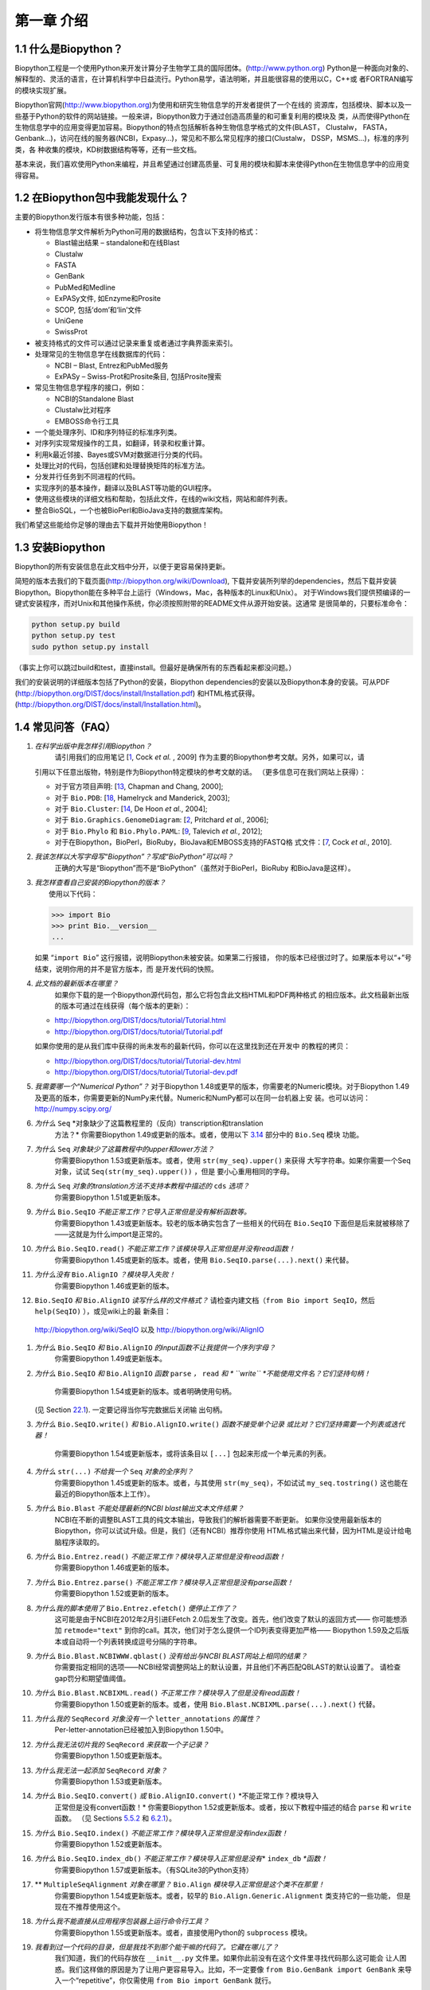 ﻿第一章 介绍
=======================

1.1  什么是Biopython？
-----------------------

Biopython工程是一个使用Python来开发计算分子生物学工具的国际团体。(`http://www.python.org <http://www.python.org>`__)
Python是一种面向对象的、解释型的、灵活的语言，在计算机科学中日益流行。Python易学，语法明晰，并且能很容易的使用以C，C++或
者FORTRAN编写的模块实现扩展。

Biopython官网(`http://www.biopython.org <http://www.biopython.org>`__)为使用和研究生物信息学的开发者提供了一个在线的
资源库，包括模块、脚本以及一些基于Python的软件的网站链接。一般来讲，Biopython致力于通过创造高质量的和可重复利用的模块及
类，从而使得Python在生物信息学中的应用变得更加容易。Biopython的特点包括解析各种生物信息学格式的文件(BLAST， Clustalw， FASTA，
Genbank...)，访问在线的服务器(NCBI，Expasy...)，常见和不那么常见程序的接口(Clustalw， DSSP，MSMS...)，标准的序列类，各
种收集的模块，KD树数据结构等等，还有一些文档。

基本来说，我们喜欢使用Python来编程，并且希望通过创建高质量、可复用的模块和脚本来使得Python在生物信息学中的应用变得容易。

1.2  在Biopython包中我能发现什么？
---------------------------------------------

主要的Biopython发行版本有很多种功能，包括：

-  将生物信息学文件解析为Python可用的数据结构，包含以下支持的格式：

   -  Blast输出结果 – standalone和在线Blast
   -  Clustalw
   -  FASTA
   -  GenBank
   -  PubMed和Medline
   -  ExPASy文件, 如Enzyme和Prosite
   -  SCOP, 包括‘dom’和‘lin’文件
   -  UniGene
   -  SwissProt

-  被支持格式的文件可以通过记录来重复或者通过字典界面来索引。
-  处理常见的生物信息学在线数据库的代码：

   -  NCBI – Blast, Entrez和PubMed服务
   -  ExPASy – Swiss-Prot和Prosite条目, 包括Prosite搜索

-  常见生物信息学程序的接口，例如：

   -  NCBI的Standalone Blast
   -  Clustalw比对程序
   -  EMBOSS命令行工具

-  一个能处理序列、ID和序列特征的标准序列类。
-  对序列实现常规操作的工具，如翻译，转录和权重计算。
-  利用k最近邻接、Bayes或SVM对数据进行分类的代码。
-  处理比对的代码，包括创建和处理替换矩阵的标准方法。
-  分发并行任务到不同进程的代码。
-  实现序列的基本操作，翻译以及BLAST等功能的GUI程序。
-  使用这些模块的详细文档和帮助，包括此文件，在线的wiki文档，网站和邮件列表。
-  整合BioSQL，一个也被BioPerl和BioJava支持的数据库架构。

我们希望这些能给你足够的理由去下载并开始使用Biopython！

1.3  安装Biopython
-------------------------

Biopython的所有安装信息在此文档中分开，以便于更容易保持更新。

简短的版本去我们的下载页面(`http://biopython.org/wiki/Download <http://biopython.org/wiki/Download>`__),
下载并安装所列举的dependencies，然后下载并安装Biopython。Biopython能在多种平台上运行（Windows，Mac，各种版本的Linux和Unix）。
对于Windows我们提供预编译的一键式安装程序，而对Unix和其他操作系统，你必须按照附带的README文件从源开始安装。这通常
是很简单的，只要标准命令：

.. code:: verbatim

    python setup.py build
    python setup.py test
    sudo python setup.py install

（事实上你可以跳过build和test，直接install。但最好是确保所有的东西看起来都没问题。）

我们的安装说明的详细版本包括了Python的安装，Biopython dependencies的安装以及Biopython本身的安装。可从PDF
(`http://biopython.org/DIST/docs/install/Installation.pdf <http://biopython.org/DIST/docs/install/Installation.pdf>`__)
和HTML格式获得。
(`http://biopython.org/DIST/docs/install/Installation.html <http://biopython.org/DIST/docs/install/Installation.html>`__)。

1.4  常见问答（FAQ）
-------------------------------------

#. *在科学出版中我怎样引用Biopython？*
    请引用我们的应用笔记 [`1 <#cock2009>`__, Cock *et al.* ,  2009] 作为主要的Biopython参考文献。另外，如果可以，请
   引用以下任意出版物，特别是作为Biopython特定模块的参考文献的话。
   （更多信息可在我们网站上获得）：

   -  对于官方项目声明: [`13 <#chapman2000>`__,
      Chapman and Chang, 2000];
   -  对于 ``Bio.PDB``: [`18 <#hamelryck2003a>`__, Hamelryck and
      Manderick, 2003];
   -  对于 ``Bio.Cluster``: [`14 <#dehoon2004>`__, De Hoon *et al.*,
      2004];
   -  对于 ``Bio.Graphics.GenomeDiagram``: [`2 <#pritchard2006>`__,
      Pritchard *et al.*, 2006];
   -  对于 ``Bio.Phylo`` 和 ``Bio.Phylo.PAML``: [`9 <#talevich2012>`__,
      Talevich *et al.*, 2012];
   -  对于在Biopython，BioPerl，BioRuby，BioJava和EMBOSS支持的FASTQ格
      式文件：[`7 <#cock2010>`__, Cock *et al.*, 2010].

#. *我该怎样以大写字母写“Biopython”？写成“BioPython”可以吗？*
    正确的大写是“Biopython”而不是“BioPython”（虽然对于BioPerl，BioRuby
    和BioJava是这样）。

#. | *我怎样查看自己安装的Biopython的版本？*
   |  使用以下代码：

   .. code:: verbatim

         >>> import Bio
         >>> print Bio.__version__
         ...
         

   如果 “\ ``import Bio``\ ” 这行报错，说明Biopython未被安装。如果第二行报错，
   你的版本已经很过时了。如果版本号以“+”号结束，说明你用的并不是官方版本，而
   是开发代码的快照。

#. *此文档的最新版本在哪里？*
    如果你下载的是一个Biopython源代码包，那么它将包含此文档HTML和PDF两种格式
    的相应版本。此文档最新出版的版本可通过在线获得（每个版本的更新）：

   -  `http://biopython.org/DIST/docs/tutorial/Tutorial.html <http://biopython.org/DIST/docs/tutorial/Tutorial.html>`__
   -  `http://biopython.org/DIST/docs/tutorial/Tutorial.pdf <http://biopython.org/DIST/docs/tutorial/Tutorial.pdf>`__

   如果你使用的是从我们库中获得的尚未发布的最新代码，你可以在这里找到还在开发中
   的教程的拷贝：

   -  `http://biopython.org/DIST/docs/tutorial/Tutorial-dev.html <http://biopython.org/DIST/docs/tutorial/Tutorial-dev.html>`__
   -  `http://biopython.org/DIST/docs/tutorial/Tutorial-dev.pdf <http://biopython.org/DIST/docs/tutorial/Tutorial-dev.pdf>`__

#. *我需要哪一个“Numerical Python”？*
   对于Biopython 1.48或更早的版本，你需要老的Numeric模块。对于Biopython 1.49
   及更高的版本，你需要更新的NumPy来代替。Numeric和NumPy都可以在同一台机器上安
   装。也可以访问： `http://numpy.scipy.org/ <http://numpy.scipy.org/>`__
#. *为什么* ``Seq`` *对象缺少了这篇教程里的（反向）transcription和translation
    方法？*
    你需要Biopython 1.49或更新的版本。或者，使用以下 \ `3.14 <#sec:seq-module-functions>`__ 部分中的 ``Bio.Seq`` 模块
    功能。
#. *为什么* ``Seq`` *对象缺少了这篇教程中的upper和lower方法？*
    你需要Biopython 1.53或更新版本。或者，使用 ``str(my_seq).upper()`` 来获得
    大写字符串。如果你需要一个Seq对象，试试 ``Seq(str(my_seq).upper())`` ，但是
    要小心重用相同的字母。
#. *为什么* ``Seq`` *对象的translation方法不支持本教程中描述的* ``cds`` *选项？*
    你需要Biopython 1.51或更新版本。
#. *为什么* ``Bio.SeqIO`` *不能正常工作？它导入正常但是没有解析函数等。*
    你需要Biopython 1.43或更新版本。较老的版本确实包含了一些相关的代码在 ``Bio.SeqIO`` 下面但是后来就被移除了——这就是为什么import是正常的。
#. *为什么* ``Bio.SeqIO.read()`` *不能正常工作？该模块导入正常但是并没有read函数！*
    你需要Biopython 1.45或更新的版本。或者，使用 ``Bio.SeqIO.parse(...).next()`` 来代替。
#. *为什么没有* ``Bio.AlignIO`` *？模块导入失败！*
    你需要Biopython 1.46或更新的版本。 
#.  ``Bio.SeqIO`` *和* ``Bio.AlignIO`` *读写什么样的文件格式？*
    请检查内建文档（``from Bio import SeqIO``，然后 ``help(SeqIO)`` ），或见wiki上的最
    新条目：
   `http://biopython.org/wiki/SeqIO <http://biopython.org/wiki/SeqIO>`__
   以及
   `http://biopython.org/wiki/AlignIO <http://biopython.org/wiki/AlignIO>`__
#. *为什么* ``Bio.SeqIO`` *和* ``Bio.AlignIO`` *的input函数不让我提供一个序列字母？*
    你需要Biopython 1.49或更新版本。
#. *为什么* ``Bio.SeqIO`` *和* ``Bio.AlignIO`` *函数* ``parse`` *，* ``read`` *和
   * ``write`` *不能使用文件名？它们坚持句柄！*
    你需要Biopython 1.54或更新的版本。或者明确使用句柄。
   (见 Section \ `22.1 <#sec:appendix-handles>`__). 一定要记得当你写完数据后关闭输
   出句柄。
#. *为什么* ``Bio.SeqIO.write()`` *和* ``Bio.AlignIO.write()`` *函数不接受单个记录
   或比对？它们坚持需要一个列表或迭代器！*
    你需要Biopython 1.54或更新版本，或将该条目以 ``[...]`` 包起来形成一个单元素的列表。
#. *为什么* ``str(...)`` *不给我一个* ``Seq`` *对象的全序列？*
    你需要Biopython 1.45或更新的版本。或者，与其使用 ``str(my_seq)``，不如试试 ``my_seq.tostring()`` 这也能在最近的Biopython版本上工作）。
#. *为什么* ``Bio.Blast`` *不能处理最新的NCBI blast输出文本文件结果？*
    NCBI在不断的调整BLAST工具的纯文本输出，导致我们的解析器需要不断更新。
    如果你没使用最新版本的Biopython，你可以试试升级。但是，我们（还有NCBI）推荐你使用
    HTML格式输出来代替，因为HTML是设计给电脑程序读取的。
#. *为什么* ``Bio.Entrez.read()`` *不能正常工作？模块导入正常但是没有read函数！*
    你需要Biopython 1.46或更新的版本。
#. *为什么* ``Bio.Entrez.parse()`` *不能正常工作？模块导入正常但是没有parse函数！*
    你需要Biopython 1.52或更新的版本。
#. *为什么我的脚本使用了* ``Bio.Entrez.efetch()`` *便停止工作了？*
    这可能是由于NCBI在2012年2月引进EFetch 2.0后发生了改变。首先，他们改变了默认的返回方式——
    你可能想添加 ``retmode="text"`` 到你的call。其次，他们对于怎么提供一个ID列表变得更加严格——
    Biopython 1.59及之后版本或自动将一个列表转换成逗号分隔的字符串。
#. *为什么* ``Bio.Blast.NCBIWWW.qblast()`` *没有给出与NCBI BLAST网站上相同的结果？*
    你需要指定相同的选项——NCBI经常调整网站上的默认设置，并且他们不再匹配QBLAST的默认设置了。
    请检查gap罚分和期望值阈值。
#. *为什么* ``Bio.Blast.NCBIXML.read()`` *不正常工作？模块导入了但是没有read函数！*
    你需要Biopython 1.50或更新的版本。或者，使用 ``Bio.Blast.NCBIXML.parse(...).next()`` 代替。
#. *为什么我的* ``SeqRecord`` *对象没有一个* ``letter_annotations`` *的属性？*
    Per-letter-annotation已经被加入到Biopython 1.50中。
#. *为什么我无法切片我的* ``SeqRecord`` *来获取一个子记录？*
    你需要Biopython 1.50或更新版本。
#. *为什么我无法一起添加* ``SeqRecord`` *对象？*
    你需要Biopython 1.53或更新版本。
#. *为什么* ``Bio.SeqIO.convert()`` *或* ``Bio.AlignIO.convert()`` *不能正常工作？模块导入
    正常但是没有convert函数！*
    你需要Biopython 1.52或更新版本。或者，按以下教程中描述的结合 ``parse`` 和 ``write`` 函数。
    （见 Sections \ `5.5.2 <#sec:SeqIO-conversion>`__ 和 \ `6.2.1 <#sec:converting-alignments>`__）。
#. *为什么* ``Bio.SeqIO.index()`` *不能正常工作？模块导入正常但是没有index函数！*
    你需要Biopython 1.52或更新版本。
#. *为什么* ``Bio.SeqIO.index_db()`` *不能正常工作？模块导入正常但是没有*\ * ``index_db`` *\ *函数！*
    你需要Biopython 1.57或更新版本。（有SQLite3的Python支持）
#. ** ``MultipleSeqAlignment`` *对象在哪里？* ``Bio.Align`` *模块导入正常但是这个类不在那里！*
    你需要Biopython 1.54或更新版本。或者，较早的 ``Bio.Align.Generic.Alignment`` 类支持它的一些功能，
    但是现在不推荐使用这个。
#. *为什么我不能直接从应用程序包装器上运行命令行工具？*
    你需要Biopython 1.55或更新版本。或者，直接使用Python的 ``subprocess`` 模块。
#. *我看到过一个代码的目录，但是我找不到那个能干嘛的代码了。它藏在哪儿了？*
    我们知道，我们的代码存放在 ``__init__.py`` 文件里。如果你此前没有在这个文件里寻找代码那么这可能会
    让人困惑。我们这样做的原因是为了让用户更容易导入。比如，不一定要像 ``from Bio.GenBank import GenBank``
    来导入一个“repetitive”，你仅需使用 ``from Bio import GenBank`` 就行。
#. *为什么CVS的代码貌似过期了？*
    2009年9月下旬，在Biopython 1.52发布之后，我们从使用CVS转变为使用git，git是一个分散式的版本控制系统。
    旧的CVS服务仍可作为静态和只读备份，但是如果你想获取最新的代码，你需要使用git。详见我们的网站获取更多
    信息：

对于更一般的问题，Python FAQ页面 `http://www.python.org/doc/faq/ <http://www.python.org/doc/faq/>`__
可能会有帮助。
